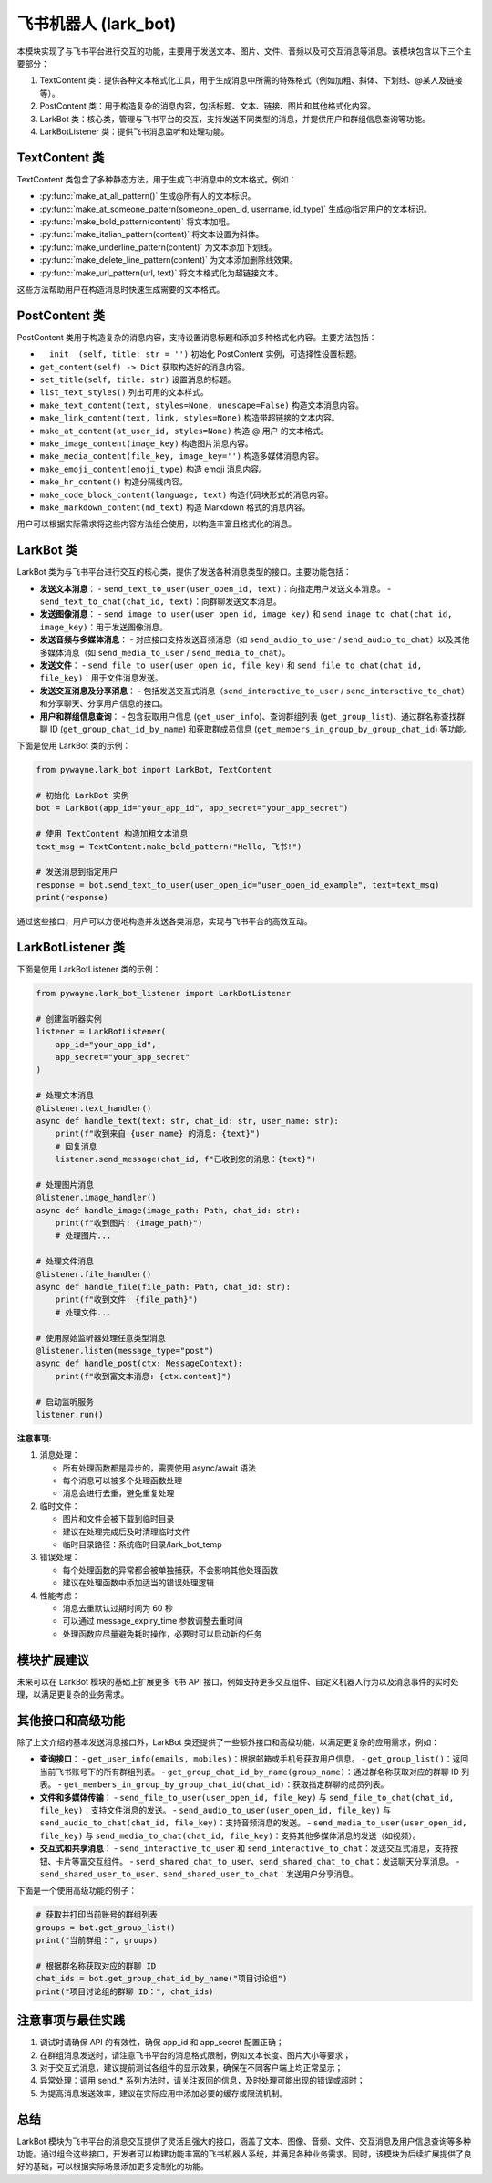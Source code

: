 飞书机器人 (lark_bot)
=====================

本模块实现了与飞书平台进行交互的功能，主要用于发送文本、图片、文件、音频以及可交互消息等消息。该模块包含以下三个主要部分：

1. TextContent 类：提供各种文本格式化工具，用于生成消息中所需的特殊格式（例如加粗、斜体、下划线、@某人及链接等）。
2. PostContent 类：用于构造复杂的消息内容，包括标题、文本、链接、图片和其他格式化内容。
3. LarkBot 类：核心类，管理与飞书平台的交互，支持发送不同类型的消息，并提供用户和群组信息查询等功能。
4. LarkBotListener 类：提供飞书消息监听和处理功能。


TextContent 类
----------------

TextContent 类包含了多种静态方法，用于生成飞书消息中的文本格式。例如：

- :py:func:`make_at_all_pattern()`
  生成@所有人的文本标识。

- :py:func:`make_at_someone_pattern(someone_open_id, username, id_type)`
  生成@指定用户的文本标识。

- :py:func:`make_bold_pattern(content)`
  将文本加粗。

- :py:func:`make_italian_pattern(content)`
  将文本设置为斜体。

- :py:func:`make_underline_pattern(content)`
  为文本添加下划线。

- :py:func:`make_delete_line_pattern(content)`
  为文本添加删除线效果。

- :py:func:`make_url_pattern(url, text)`
  将文本格式化为超链接文本。

这些方法帮助用户在构造消息时快速生成需要的文本格式。


PostContent 类
----------------

PostContent 类用于构造复杂的消息内容，支持设置消息标题和添加多种格式化内容。主要方法包括：

- ``__init__(self, title: str = '')``
  初始化 PostContent 实例，可选择性设置标题。

- ``get_content(self) -> Dict``
  获取构造好的消息内容。

- ``set_title(self, title: str)``
  设置消息的标题。

- ``list_text_styles()``
  列出可用的文本样式。

- ``make_text_content(text, styles=None, unescape=False)``
  构造文本消息内容。

- ``make_link_content(text, link, styles=None)``
  构造带超链接的文本内容。

- ``make_at_content(at_user_id, styles=None)``
  构造 @ 用户 的文本格式。

- ``make_image_content(image_key)``
  构造图片消息内容。

- ``make_media_content(file_key, image_key='')``
  构造多媒体消息内容。

- ``make_emoji_content(emoji_type)``
  构造 emoji 消息内容。

- ``make_hr_content()``
  构造分隔线内容。

- ``make_code_block_content(language, text)``
  构造代码块形式的消息内容。

- ``make_markdown_content(md_text)``
  构造 Markdown 格式的消息内容。

用户可以根据实际需求将这些内容方法组合使用，以构造丰富且格式化的消息。


LarkBot 类
-----------

LarkBot 类为与飞书平台进行交互的核心类，提供了发送各种消息类型的接口。主要功能包括：

- **发送文本消息**：
  - ``send_text_to_user(user_open_id, text)``：向指定用户发送文本消息。
  - ``send_text_to_chat(chat_id, text)``：向群聊发送文本消息。

- **发送图像消息**：
  - ``send_image_to_user(user_open_id, image_key)`` 和 ``send_image_to_chat(chat_id, image_key)``：用于发送图像消息。

- **发送音频与多媒体消息**：
  - 对应接口支持发送音频消息（如 ``send_audio_to_user`` / ``send_audio_to_chat``）以及其他多媒体消息（如 ``send_media_to_user`` / ``send_media_to_chat``）。

- **发送文件**：
  - ``send_file_to_user(user_open_id, file_key)`` 和 ``send_file_to_chat(chat_id, file_key)``：用于文件消息发送。

- **发送交互消息及分享消息**：
  - 包括发送交互式消息（``send_interactive_to_user`` / ``send_interactive_to_chat``）和分享聊天、分享用户信息的接口。

- **用户和群组信息查询**：
  - 包含获取用户信息 (``get_user_info``)、查询群组列表 (``get_group_list``)、通过群名称查找群聊 ID (``get_group_chat_id_by_name``) 和获取群成员信息 (``get_members_in_group_by_group_chat_id``) 等功能。

下面是使用 LarkBot 类的示例：

.. code-block:: python

   from pywayne.lark_bot import LarkBot, TextContent
   
   # 初始化 LarkBot 实例
   bot = LarkBot(app_id="your_app_id", app_secret="your_app_secret")
   
   # 使用 TextContent 构造加粗文本消息
   text_msg = TextContent.make_bold_pattern("Hello, 飞书!")
   
   # 发送消息到指定用户
   response = bot.send_text_to_user(user_open_id="user_open_id_example", text=text_msg)
   print(response)

通过这些接口，用户可以方便地构造并发送各类消息，实现与飞书平台的高效互动。


LarkBotListener 类
------------------

.. py:class:: LarkBotListener(app_id: str, app_secret: str, message_expiry_time: int = 60)
   :noindex:

   飞书消息监听器，用于实时接收和处理飞书消息。支持文本、图片、文件等多种消息类型，并提供消息去重和异步处理功能。

   **参数**:

   - app_id (str): 飞书应用 ID
   - app_secret (str): 飞书应用密钥
   - message_expiry_time (int): 消息去重过期时间（秒），默认 60 秒

   **主要方法**:

   - **listen(message_type: Optional[str] = None, group_only: bool = False, user_only: bool = False)**
     
     消息监听装饰器，用于注册消息处理函数。

     **参数**:

     - message_type: 消息类型（"text"、"image"、"file"、"post"），None 表示所有类型
     - group_only: 是否只监听群组消息
     - user_only: 是否只监听私聊消息

   - **text_handler(group_only: bool = False, user_only: bool = False)**
     
     文本消息处理装饰器，提供更便捷的文本消息处理接口。

     装饰的函数可以接收以下参数（除 text 外都是可选的）：
     
     - text (str): 文本内容（必需）
     - chat_id (str): 会话 ID
     - is_group (bool): 是否群组消息
     - group_name (str): 群组名称
     - user_name (str): 发送消息的用户姓名

   - **image_handler(group_only: bool = False, user_only: bool = False)**
     
     图片消息处理装饰器，自动下载和处理图片文件。

     装饰的函数可以接收以下参数（除 image_path 外都是可选的）：
     
     - image_path (Path): 图片文件路径
     - chat_id (str): 会话 ID
     - is_group (bool): 是否群组消息
     - group_name (str): 群组名称
     - user_name (str): 发送消息的用户姓名

   - **file_handler(group_only: bool = False, user_only: bool = False)**
     
     文件消息处理装饰器，自动下载和处理文件。

     装饰的函数可以接收以下参数（除 file_path 外都是可选的）：
     
     - file_path (Path): 文件路径
     - chat_id (str): 会话 ID
     - is_group (bool): 是否群组消息
     - group_name (str): 群组名称
     - user_name (str): 发送消息的用户姓名

   - **send_message(chat_id: str, content: str)**
     
     发送消息到飞书（使用 Markdown 格式）。

   - **run()**
     
     启动消息监听服务。

下面是使用 LarkBotListener 类的示例：

.. code-block:: python

   from pywayne.lark_bot_listener import LarkBotListener
   
   # 创建监听器实例
   listener = LarkBotListener(
       app_id="your_app_id",
       app_secret="your_app_secret"
   )
   
   # 处理文本消息
   @listener.text_handler()
   async def handle_text(text: str, chat_id: str, user_name: str):
       print(f"收到来自 {user_name} 的消息: {text}")
       # 回复消息
       listener.send_message(chat_id, f"已收到您的消息：{text}")
   
   # 处理图片消息
   @listener.image_handler()
   async def handle_image(image_path: Path, chat_id: str):
       print(f"收到图片: {image_path}")
       # 处理图片...
   
   # 处理文件消息
   @listener.file_handler()
   async def handle_file(file_path: Path, chat_id: str):
       print(f"收到文件: {file_path}")
       # 处理文件...
   
   # 使用原始监听器处理任意类型消息
   @listener.listen(message_type="post")
   async def handle_post(ctx: MessageContext):
       print(f"收到富文本消息: {ctx.content}")
   
   # 启动监听服务
   listener.run()

**注意事项**:

1. 消息处理：
   
   - 所有处理函数都是异步的，需要使用 async/await 语法
   - 每个消息可以被多个处理函数处理
   - 消息会进行去重，避免重复处理

2. 临时文件：
   
   - 图片和文件会被下载到临时目录
   - 建议在处理完成后及时清理临时文件
   - 临时目录路径：系统临时目录/lark_bot_temp

3. 错误处理：
   
   - 每个处理函数的异常都会被单独捕获，不会影响其他处理函数
   - 建议在处理函数中添加适当的错误处理逻辑

4. 性能考虑：
   
   - 消息去重默认过期时间为 60 秒
   - 可以通过 message_expiry_time 参数调整去重时间
   - 处理函数应尽量避免耗时操作，必要时可以启动新的任务

模块扩展建议
---------------

未来可以在 LarkBot 模块的基础上扩展更多飞书 API 接口，例如支持更多交互组件、自定义机器人行为以及消息事件的实时处理，以满足更复杂的业务需求。

其他接口和高级功能
--------------------

除了上文介绍的基本发送消息接口外，LarkBot 类还提供了一些额外接口和高级功能，以满足更复杂的应用需求，例如：

- **查询接口**：
  - ``get_user_info(emails, mobiles)``：根据邮箱或手机号获取用户信息。
  - ``get_group_list()``：返回当前飞书账号下的所有群组列表。
  - ``get_group_chat_id_by_name(group_name)``：通过群名称获取对应的群聊 ID 列表。
  - ``get_members_in_group_by_group_chat_id(chat_id)``：获取指定群聊的成员列表。

- **文件和多媒体传输**：
  - ``send_file_to_user(user_open_id, file_key)`` 与 ``send_file_to_chat(chat_id, file_key)``：支持文件消息的发送。
  - ``send_audio_to_user(user_open_id, file_key)`` 与 ``send_audio_to_chat(chat_id, file_key)``：支持音频消息的发送。
  - ``send_media_to_user(user_open_id, file_key)`` 与 ``send_media_to_chat(chat_id, file_key)``：支持其他多媒体消息的发送（如视频）。

- **交互式和共享消息**：
  - ``send_interactive_to_user`` 和 ``send_interactive_to_chat``：发送交互式消息，支持按钮、卡片等富交互组件。
  - ``send_shared_chat_to_user``、``send_shared_chat_to_chat``：发送聊天分享消息。
  - ``send_shared_user_to_user``、``send_shared_user_to_chat``：发送用户分享消息。

下面是一个使用高级功能的例子：

.. code-block:: python

   # 获取并打印当前账号的群组列表
   groups = bot.get_group_list()
   print("当前群组：", groups)
   
   # 根据群名称获取对应的群聊 ID
   chat_ids = bot.get_group_chat_id_by_name("项目讨论组")
   print("项目讨论组的群聊 ID：", chat_ids)

注意事项与最佳实践
----------------------

1. 调试时请确保 API 的有效性，确保 app_id 和 app_secret 配置正确；
2. 在群组消息发送时，请注意飞书平台的消息格式限制，例如文本长度、图片大小等要求；
3. 对于交互式消息，建议提前测试各组件的显示效果，确保在不同客户端上均正常显示；
4. 异常处理：调用 send_* 系列方法时，请关注返回的信息，及时处理可能出现的错误或超时；
5. 为提高消息发送效率，建议在实际应用中添加必要的缓存或限流机制。

总结
----

LarkBot 模块为飞书平台的消息交互提供了灵活且强大的接口，涵盖了文本、图像、音频、文件、交互消息及用户信息查询等多种功能。通过组合这些接口，开发者可以构建功能丰富的飞书机器人系统，并满足各种业务需求。同时，该模块为后续扩展提供了良好的基础，可以根据实际场景添加更多定制化的功能。 
